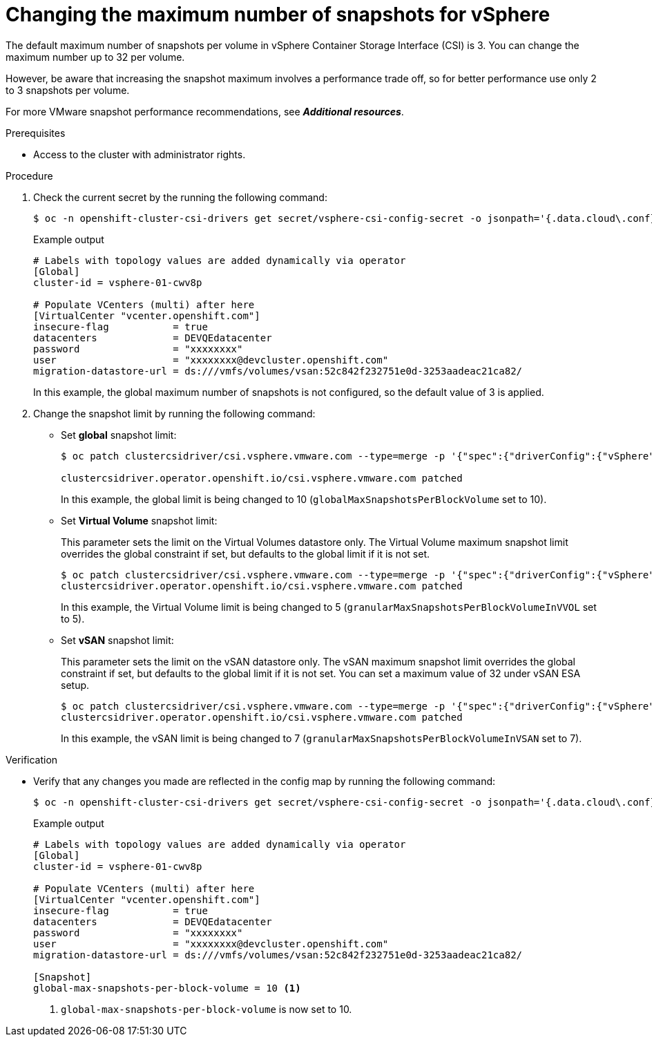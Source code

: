 // Module included in the following assemblies:
//
// * storage/persistent_storage/persistent-storage-vsphere.adoc
// * storage/persistent_storage/persistent-storage-csi-snapshots.adoc

:_mod-docs-content-type: PROCEDURE
[id="vsphere-change-max-snapshot_{context}"]
= Changing the maximum number of snapshots for vSphere

The default maximum number of snapshots per volume in vSphere Container Storage Interface (CSI) is 3. You can change the maximum number up to 32 per volume.

However, be aware that increasing the snapshot maximum involves a performance trade off, so for better performance use only 2 to 3 snapshots per volume.

For more VMware snapshot performance recommendations, see *_Additional resources_*.

.Prerequisites

* Access to the cluster with administrator rights.

.Procedure

. Check the current secret by the running the following command:
+
[source, terminal]
----
$ oc -n openshift-cluster-csi-drivers get secret/vsphere-csi-config-secret -o jsonpath='{.data.cloud\.conf}' | base64 -d
----
+
.Example output
+
[source, terminal]
----
# Labels with topology values are added dynamically via operator
[Global]
cluster-id = vsphere-01-cwv8p

# Populate VCenters (multi) after here
[VirtualCenter "vcenter.openshift.com"]
insecure-flag           = true
datacenters             = DEVQEdatacenter
password                = "xxxxxxxx"
user                    = "xxxxxxxx@devcluster.openshift.com"
migration-datastore-url = ds:///vmfs/volumes/vsan:52c842f232751e0d-3253aadeac21ca82/
----
+
In this example, the global maximum number of snapshots is not configured, so the default value of 3 is applied.

. Change the snapshot limit by running the following command:
+
* Set *global* snapshot limit:
+
[source, terminal]
----
$ oc patch clustercsidriver/csi.vsphere.vmware.com --type=merge -p '{"spec":{"driverConfig":{"vSphere":{"globalMaxSnapshotsPerBlockVolume": 10}}}}'

clustercsidriver.operator.openshift.io/csi.vsphere.vmware.com patched
----
+
In this example, the global limit is being changed to 10 (`globalMaxSnapshotsPerBlockVolume` set to 10).

* Set *Virtual Volume* snapshot limit:
+
This parameter sets the limit on the Virtual Volumes datastore only. The Virtual Volume maximum snapshot limit overrides the global constraint if set, but defaults to the global limit if it is not set.
+
[source, terminal]
----
$ oc patch clustercsidriver/csi.vsphere.vmware.com --type=merge -p '{"spec":{"driverConfig":{"vSphere":{"granularMaxSnapshotsPerBlockVolumeInVVOL": 5}}}}'
clustercsidriver.operator.openshift.io/csi.vsphere.vmware.com patched
----
+
In this example, the Virtual Volume limit is being changed to 5 (`granularMaxSnapshotsPerBlockVolumeInVVOL` set to 5).

* Set *vSAN* snapshot limit:
+
This parameter sets the limit on the vSAN datastore only. The vSAN maximum snapshot limit overrides the global constraint if set, but defaults to the global limit if it is not set. You can set a maximum value of 32 under vSAN ESA setup.
+
[source, terminal]
----
$ oc patch clustercsidriver/csi.vsphere.vmware.com --type=merge -p '{"spec":{"driverConfig":{"vSphere":{"granularMaxSnapshotsPerBlockVolumeInVSAN": 7}}}}'
clustercsidriver.operator.openshift.io/csi.vsphere.vmware.com patched
----
+
In this example, the vSAN limit is being changed to 7 (`granularMaxSnapshotsPerBlockVolumeInVSAN` set to 7).

.Verification

* Verify that any changes you made are reflected in the config map by running the following command:
+
[source, terminal]
----
$ oc -n openshift-cluster-csi-drivers get secret/vsphere-csi-config-secret -o jsonpath='{.data.cloud\.conf}' | base64 -d
----
+
.Example output
+
[source, terminal]
----
# Labels with topology values are added dynamically via operator
[Global]
cluster-id = vsphere-01-cwv8p

# Populate VCenters (multi) after here
[VirtualCenter "vcenter.openshift.com"]
insecure-flag           = true
datacenters             = DEVQEdatacenter
password                = "xxxxxxxx"
user                    = "xxxxxxxx@devcluster.openshift.com"
migration-datastore-url = ds:///vmfs/volumes/vsan:52c842f232751e0d-3253aadeac21ca82/

[Snapshot]
global-max-snapshots-per-block-volume = 10 <1>
----
<1> `global-max-snapshots-per-block-volume` is now set to 10.
